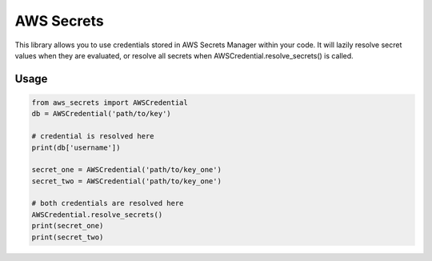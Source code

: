 AWS Secrets
-----------

This library allows you to use credentials stored in AWS Secrets Manager within
your code. It will lazily resolve secret values when they are evaluated, or resolve
all secrets when AWSCredential.resolve_secrets() is called.

Usage
=====

.. code-block:: python

    from aws_secrets import AWSCredential
    db = AWSCredential('path/to/key')

    # credential is resolved here
    print(db['username'])

    secret_one = AWSCredential('path/to/key_one')
    secret_two = AWSCredential('path/to/key_one')

    # both credentials are resolved here
    AWSCredential.resolve_secrets()
    print(secret_one)
    print(secret_two)
